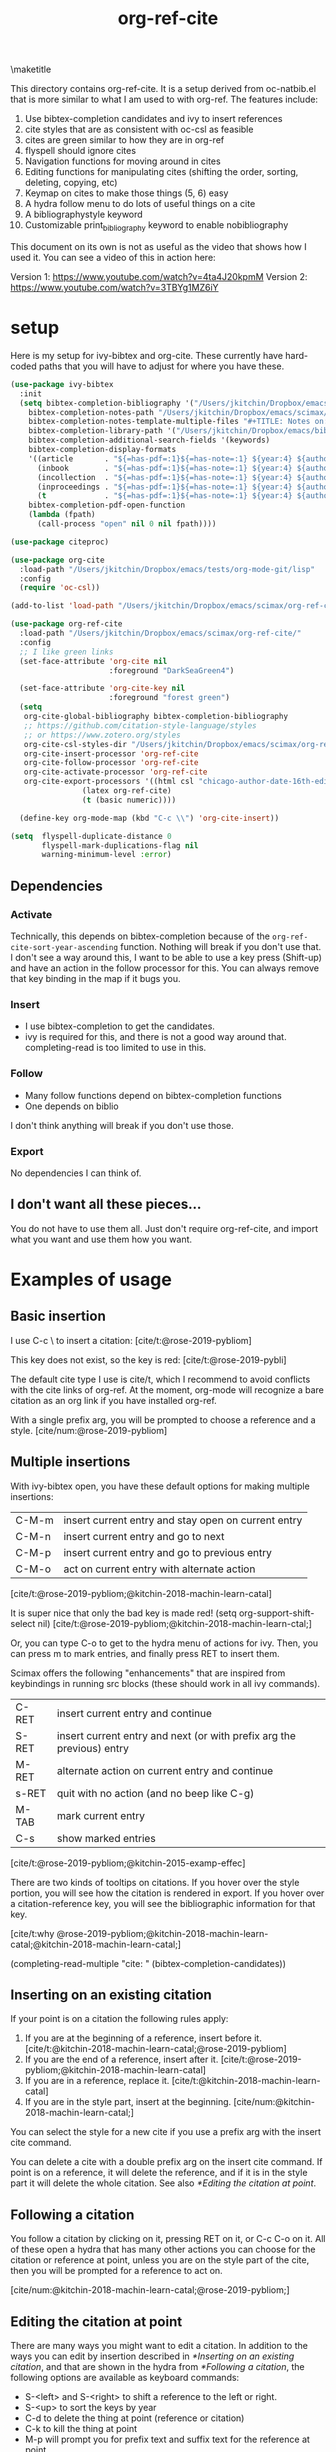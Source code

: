 #+title: org-ref-cite
#+options: toc:nil
#+latex_header: \usepackage{bibentry}

\maketitle

This directory contains org-ref-cite. It is a setup derived from oc-natbib.el that is more similar to what I am used to with org-ref. The features include:

1. Use bibtex-completion candidates and ivy to insert references
2. cite styles that are as consistent with oc-csl as feasible
3. cites are green similar to how they are in org-ref
4. flyspell should ignore cites
5. Navigation functions for moving around in cites
6. Editing functions for manipulating cites (shifting the order, sorting, deleting, copying, etc)
7. Keymap on cites to make those things (5, 6) easy
8. A hydra follow menu to do lots of useful things on a cite
9. A bibliographystyle keyword
10. Customizable print_bibliography keyword to enable nobibliography

This document on its own is not as useful as the video that shows how I used it. You can see a video of this in action here:

Version 1: https://www.youtube.com/watch?v=4ta4J20kpmM
Version 2: https://www.youtube.com/watch?v=3TBYg1MZ6iY

* setup

Here is my setup for ivy-bibtex and org-cite. These currently have hard-coded paths that you will have to adjust for where you have these.

#+BEGIN_SRC emacs-lisp :results silent
(use-package ivy-bibtex
  :init
  (setq bibtex-completion-bibliography '("/Users/jkitchin/Dropbox/emacs/scimax/org-ref-cite/org-ref-cite.bib")
	bibtex-completion-notes-path "/Users/jkitchin/Dropbox/emacs/scimax/org-ref-cite/notes"
	bibtex-completion-notes-template-multiple-files "#+TITLE: Notes on: ${author-or-editor} (${year}): ${title}\n\nSee [cite/t:@${=key=}]\n"
	bibtex-completion-library-path '("/Users/jkitchin/Dropbox/emacs/bibliography/bibtex-pdfs/")
	bibtex-completion-additional-search-fields '(keywords)
	bibtex-completion-display-formats
	'((article       . "${=has-pdf=:1}${=has-note=:1} ${year:4} ${author:36} ${title:*} ${journal:40}")
	  (inbook        . "${=has-pdf=:1}${=has-note=:1} ${year:4} ${author:36} ${title:*} Chapter ${chapter:32}")
	  (incollection  . "${=has-pdf=:1}${=has-note=:1} ${year:4} ${author:36} ${title:*} ${booktitle:40}")
	  (inproceedings . "${=has-pdf=:1}${=has-note=:1} ${year:4} ${author:36} ${title:*} ${booktitle:40}")
	  (t             . "${=has-pdf=:1}${=has-note=:1} ${year:4} ${author:36} ${title:*}"))
	bibtex-completion-pdf-open-function
	(lambda (fpath)
	  (call-process "open" nil 0 nil fpath))))

(use-package citeproc)

(use-package org-cite
  :load-path "/Users/jkitchin/Dropbox/emacs/tests/org-mode-git/lisp"
  :config
  (require 'oc-csl))

(add-to-list 'load-path "/Users/jkitchin/Dropbox/emacs/scimax/org-ref-cite/")

(use-package org-ref-cite
  :load-path "/Users/jkitchin/Dropbox/emacs/scimax/org-ref-cite/"
  :config
  ;; I like green links
  (set-face-attribute 'org-cite nil
                      :foreground "DarkSeaGreen4")

  (set-face-attribute 'org-cite-key nil
                      :foreground "forest green")
  (setq
   org-cite-global-bibliography bibtex-completion-bibliography
   ;; https://github.com/citation-style-language/styles
   ;; or https://www.zotero.org/styles
   org-cite-csl-styles-dir "/Users/jkitchin/Dropbox/emacs/scimax/org-ref-cite/csl-styles"
   org-cite-insert-processor 'org-ref-cite
   org-cite-follow-processor 'org-ref-cite
   org-cite-activate-processor 'org-ref-cite
   org-cite-export-processors '((html csl "chicago-author-date-16th-edition.csl")
				(latex org-ref-cite)
				(t (basic numeric))))

  (define-key org-mode-map (kbd "C-c \\") 'org-cite-insert))

(setq  flyspell-duplicate-distance 0
       flyspell-mark-duplications-flag nil
       warning-minimum-level :error)
#+END_SRC

** Dependencies

*** Activate

Technically, this depends on bibtex-completion because of the =org-ref-cite-sort-year-ascending= function. Nothing will break if you don't use that. I don't see a way around this, I want to be able to use a key press (Shift-up) and have an action in the follow processor for this. You can always remove that key binding in the map if it bugs you.

*** Insert

- I use bibtex-completion to get the candidates.
- ivy is required for this, and there is not a good way around that. completing-read is too limited to use in this.

*** Follow

- Many follow functions depend on bibtex-completion functions
- One depends on biblio

I don't think anything will break if you don't use those.

*** Export

No dependencies I can think of.

** I don't want all these pieces...

You do not have to use them all. Just don't require org-ref-cite, and import what you want and use them how you want.

* Examples of usage


** Basic insertion

I use C-c \ to insert a citation: [cite/t:@rose-2019-pybliom]

This key does not exist, so the key is red:  [cite/t:@rose-2019-pybli]

The default cite type I use is cite/t, which I recommend to avoid conflicts with the cite links of org-ref. At the moment, org-mode will recognize a bare citation as an org link if you have installed org-ref.

With a single prefix arg, you will be prompted to choose a reference and a style. [cite/num:@rose-2019-pybliom]

** Multiple insertions

With ivy-bibtex open, you have these default options for making multiple insertions:

| C-M-m | insert current entry and stay open on current entry |
| C-M-n | insert current entry and go to next                 |
| C-M-p | insert current entry and go to previous entry       |
| C-M-o | act on current entry with alternate action          |

[cite/t:@rose-2019-pybliom;@kitchin-2018-machin-learn-catal]

It is super nice that only the bad key is made red!
(setq org-support-shift-select nil)
[cite/t:@rose-2019-pybliom;@kitchin-2018-machin-learn-ctal;]


Or, you can type C-o to get to the hydra menu of actions for ivy. Then, you can press m to mark entries, and finally press RET to insert them.

Scimax offers the following "enhancements" that are inspired from keybindings in running src blocks (these should work in all ivy commands).

| C-RET | insert current entry and continue                                     |
| S-RET | insert current entry and next (or with prefix arg the previous) entry |
| M-RET | alternate action on current entry and continue                        |
| s-RET | quit with no action (and no beep like C-g)                            |
| M-TAB | mark current entry                                                    |
| C-s   | show marked entries                                                   |

[cite/t:@rose-2019-pybliom;@kitchin-2015-examp-effec]

There are two kinds of tooltips on citations. If you hover over the style portion, you will see how the citation is rendered in export. If you hover over a citation-reference key, you will see the bibliographic information for that key.

[cite/t:why @rose-2019-pybliom;@kitchin-2018-machin-learn-catal;@kitchin-2018-machin-learn-catal;]

(completing-read-multiple "cite: " (bibtex-completion-candidates))
** Inserting on an existing citation

If your point is on a citation the following rules apply:

1. If you are at the beginning of a reference, insert before it.   [cite/t:@kitchin-2018-machin-learn-catal;@rose-2019-pybliom]
2. If you are the end of a reference, insert after it. [cite/t:@rose-2019-pybliom;@kitchin-2018-machin-learn-catal]
3. If you are in a reference, replace it. [cite/t:@kitchin-2018-machin-learn-catal]
4. If you are in the style part, insert at the beginning. [cite/num:@kitchin-2018-machin-learn-catal;]

You can select the style for a new cite if you use a prefix arg with the insert cite command.

You can delete a cite with a double prefix arg on the insert cite command. If point is on a reference, it will delete the reference, and if it is in the style part it will delete the whole citation. See also [[*Editing the citation at point]].

** Following a citation

You follow a citation by clicking on it, pressing RET on it, or C-c C-o on it. All of these open a hydra that has many other actions you can choose for the citation or reference at point, unless you are on the style part of the cite, then you will be prompted for a reference to act on.

[cite/num:@kitchin-2018-machin-learn-catal;@rose-2019-pybliom;]

** Editing the citation at point

There are many ways you might want to edit a citation. In addition to the ways you can edit by insertion described in [[*Inserting on an existing citation]], and that are shown in the hydra from [[*Following a citation]], the following options are available as keyboard commands:

- S-<left> and S-<right> to shift a reference to the left or right.
- S-<up> to sort the keys by year
- C-d to delete the thing at point (reference or citation)
- C-k to kill the thing at point
- M-p will prompt you for prefix text and suffix text for the reference at point.
- M-s to update the style

[cite/t:See @rose-2019-pybliom Ch. 5;]

Check out the tooltips with prefix/suffix text: [cite/t:This is before @rose-2019-pybliom and after;]

** Navigation

You can use C-<left> and C-<right> to navigate around in the citation and between citations. Use C-a to go to the beginning and C-e to go to the end of the citations.

An embedded cite [cite/t:@rose-2019-pybliom; @kitchin-2018-machin-learn-catal;] in a sentence.

** Convenience

- M-w copy the thing at point
- M-m mark the thing at point

[cite/t: @kitchin-2018-machin-learn-catal;@rose-2019-pybliom; ]


** export

The bibliography will be printed where you put the print_bibliography keyword. You can also use a bibliographystyle keyword to specify the style.

A citet should get moved past punctuation if you also use natmove a textual citation like this one will move past punctuation on export [cite/t:@rose-2019-pybliom], but a parenthetical one like this will not [cite/p:@rose-2019-pybliom]. I usually use superscripted citations, and if you want them in line, you should use the citenum style like this: Ref. [cite/num:@rose-2019-pybliom].

After that, you just do a regular export, e.g. C-c C-e lo to make and open a pdf. Of course you need your LaTeX setup working. Mine is customized for scimax, but as long as yours calls pdflatex and bibtex in the right order, and the right number of times it should work for you too.

#+BEGIN_SRC emacs-lisp
 org-latex-pdf-process
#+END_SRC

#+RESULTS:
: ox-manuscript-latex-pdf-process

That setup is necessary to get the convenient and automatic handling of nobibliography described next. This is handled in `ox-manuscript-nobibliography'.  Note, however, that you cannot change the title or numbering of the section if you use nobibliography at this time. If you need that, I recommend using the raw LaTeX commands.

If you do not want a bibliography printed, but still want a pdf, you use =#+print_bibliography: :nobibliography t= instead, and make sure you use bibentry in your file. I use this, for example, when writing proposals that require the bibliography to be in a different pdf file than the project description. You can also specify a :title for the Bibliography section, and use =:numbered t= to indicate if it should be numbered (the default is not numbered). These options are specific to oc-bibtex.el.

# You need these to get a bibliography in a PDF
#+bibliographystyle: unsrtnat

# This is where the bibliography will be printed in your document
#+print_bibliography:



* What is left?

1. So far this only handles citations. I am planning to add something like org-ref-crossref.el to handle the ref and label links.
2. This still relies on some functions in org-ref (mostly related to DOIs from
   doi-utils.el). I will probably move these here.

[cite/t:@rose-2019-pybliom]

Not all of the natbib or biblatex cite commands are supported.
- I am not sure if citenum is supported in other exporters
- citetext doesn't currently seem possible because it doesn't use a key
- =\\nocite{*}= also does not currently seem possible for the same reason

* testing the styles

#+BEGIN_SRC emacs-lisp :results org raw
(cl-loop for (s . cmd) in oc-bibtex-styles concat
	 (format "- =[cite/%s:@rose-2019-pybliom]= (%s) [cite/%s:@rose-2019-pybliom]\n" s (substring cmd 1) s))
#+END_SRC

#+RESULTS:
- =[cite/t:@rose-2019-pybliom]= (cite) [cite/t:@rose-2019-pybliom]
- =[cite/p:@rose-2019-pybliom]= (citep) [cite/p:@rose-2019-pybliom]
- =[cite/num:@rose-2019-pybliom]= (citenum) [cite/num:@rose-2019-pybliom]
- =[cite/a:@rose-2019-pybliom]= (citeauthor) [cite/a:@rose-2019-pybliom]
- =[cite/a/f:@rose-2019-pybliom]= (citeauthor*) [cite/a/f:@rose-2019-pybliom]
- =[cite/a/c:@rose-2019-pybliom]= (Citeauthor) [cite/a/c:@rose-2019-pybliom]
- =[cite/a/cf:@rose-2019-pybliom]= (Citeauthor*) [cite/a/cf:@rose-2019-pybliom]
- =[cite/na/b:@rose-2019-pybliom]= (citeyear) [cite/na/b:@rose-2019-pybliom]
- =[cite/na:@rose-2019-pybliom]= (citeyearpar) [cite/na:@rose-2019-pybliom]
- =[cite/nocite:@rose-2019-pybliom]= (nocite) [cite/nocite:@rose-2019-pybliom]
- =[cite/t/b:@rose-2019-pybliom]= (citealt) [cite/t/b:@rose-2019-pybliom]
- =[cite/t/f:@rose-2019-pybliom]= (citet*) [cite/t/f:@rose-2019-pybliom]
- =[cite/t/bf:@rose-2019-pybliom]= (citealt*) [cite/t/bf:@rose-2019-pybliom]
- =[cite/t/c:@rose-2019-pybliom]= (Citet) [cite/t/c:@rose-2019-pybliom]
- =[cite/t/cf:@rose-2019-pybliom]= (Citet*) [cite/t/cf:@rose-2019-pybliom]
- =[cite/t/bc:@rose-2019-pybliom]= (Citealt) [cite/t/bc:@rose-2019-pybliom]
- =[cite/t/bcf:@rose-2019-pybliom]= (Citealt*) [cite/t/bcf:@rose-2019-pybliom]
- =[cite//b:@rose-2019-pybliom]= (citealp) [cite//b:@rose-2019-pybliom]
- =[cite//bf:@rose-2019-pybliom]= (citealp*) [cite//bf:@rose-2019-pybliom]
- =[cite//bc:@rose-2019-pybliom]= (Citealp) [cite//bc:@rose-2019-pybliom]
- =[cite//bcf:@rose-2019-pybliom]= (Citealp*) [cite//bcf:@rose-2019-pybliom]
- =[cite//f:@rose-2019-pybliom]= (citep*) [cite//f:@rose-2019-pybliom]
- =[cite//c:@rose-2019-pybliom]= (Citep) [cite//c:@rose-2019-pybliom]
- =[cite//cf:@rose-2019-pybliom]= (Citep*) [cite//cf:@rose-2019-pybliom]




[cite:see @kohn2001;@ali2020 p23;@berlet2000]

[cite:see @kohn2001;@berlet2000;@ali2020 p23;]
